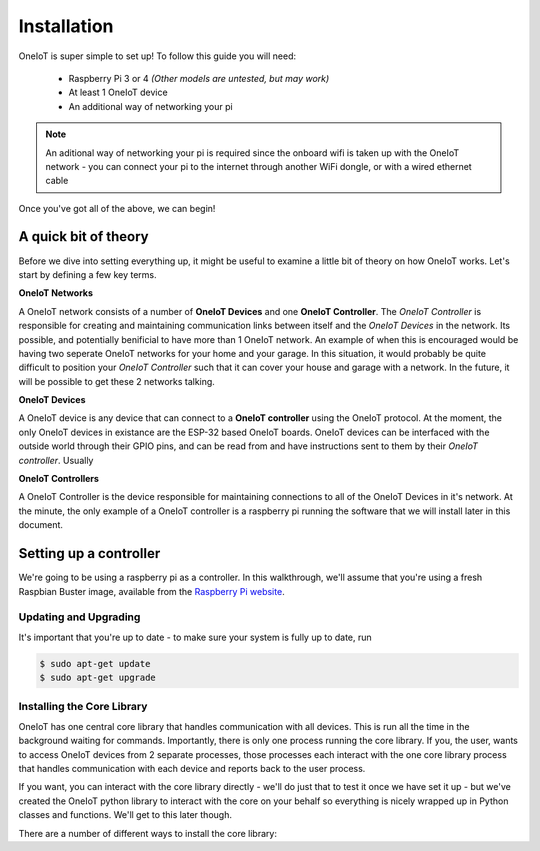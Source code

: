 Installation
============

OneIoT is super simple to set up! To follow this guide you will need:

 - Raspberry Pi 3 or 4 *(Other models are untested, but may work)*
 - At least 1 OneIoT device
 - An additional way of networking your pi

.. note:: An aditional way of networking your pi is required since the onboard wifi is taken up with the OneIoT network - you can connect your pi to the internet through another WiFi dongle, or with a wired ethernet cable

Once you've got all of the above, we can begin!

A quick bit of theory
#####################

Before we dive into setting everything up, it might be useful to examine a little bit of theory on how OneIoT works. Let's start by defining a few key terms.

**OneIoT Networks**

A OneIoT network consists of a number of **OneIoT Devices** and one **OneIoT Controller**.
The *OneIoT Controller* is responsible for creating and maintaining communication links between itself and the *OneIoT Devices* in the network.
Its possible, and potentially benificial to have more than 1 OneIoT network. An example of when this is encouraged would be having two seperate OneIoT networks for your home and your garage.
In this situation, it would probably be quite difficult to position your *OneIoT Controller* such that it can cover your house and garage with a network.
In the future, it will be possible to get these 2 networks talking.

**OneIoT Devices**

A OneIoT device is any device that can connect to a **OneIoT controller** using the OneIoT protocol.
At the moment, the only OneIoT devices in existance are the ESP-32 based OneIoT boards.
OneIoT devices can be interfaced with the outside world through their GPIO pins, and can be read from and have instructions sent to them by their *OneIoT controller*.
Usually

**OneIoT Controllers**

A OneIoT Controller is the device responsible for maintaining connections to all of the OneIoT Devices in it's network.
At the minute, the only example of a OneIoT controller is a raspberry pi running the software that we will install later in this document.

Setting up a controller
#######################

We're going to be using a raspberry pi as a controller.
In this walkthrough, we'll assume that you're using a fresh Raspbian Buster image, available from the `Raspberry Pi website <https://www.raspberrypi.org/downloads/raspbian/>`_.

Updating and Upgrading
~~~~~~~~~~~~~~~~~~~~~~

It's important that you're up to date - to make sure your system is fully up to date, run

.. code-block:: bash

    $ sudo apt-get update
    $ sudo apt-get upgrade

Installing the Core Library
~~~~~~~~~~~~~~~~~~~~~~~~~~~

OneIoT has one central core library that handles communication with all devices.
This is run all the time in the background waiting for commands.
Importantly, there is only one process running the core library. If you, the user, wants to access OneIoT devices from 2 separate processes, those processes each interact with the one core library process that handles communication with each device and reports back to the user process.

If you want, you can interact with the core library directly - we'll do just that to test it once we have set it up - but we've created the OneIoT python library to interact with the core on your behalf so everything is nicely wrapped up in Python classes and functions. We'll get to this later though.

There are a number of different ways to install the core library:

.. tabs::

    .. tab:: Using Pip

        Using pip is the simplest way to install the core library.

        .. tabs::

            .. group-tab:: Python 3

                .. code-block:: bash

                    $ sudo pip3 install oneiot-core

            .. group-tab:: Python 2 (Not recommended)

                .. code-block:: bash

                    $ sudo pip install oneiot-core

    .. tab:: From Source

        :code:`\\TODO`
